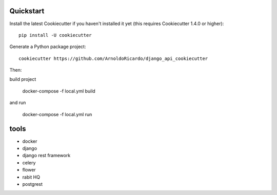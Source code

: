 Quickstart
----------

Install the latest Cookiecutter if you haven't installed it yet (this requires
Cookiecutter 1.4.0 or higher)::

    pip install -U cookiecutter

Generate a Python package project::

    cookiecutter https://github.com/ArnoldoRicardo/django_api_cookiecutter

Then:

build project

    docker-compose -f local.yml build

and run

    docker-compose -f local.yml run

tools
-------------
- docker
- django
- django rest framework
- celery
- flower
- rabit HQ
- postgrest
